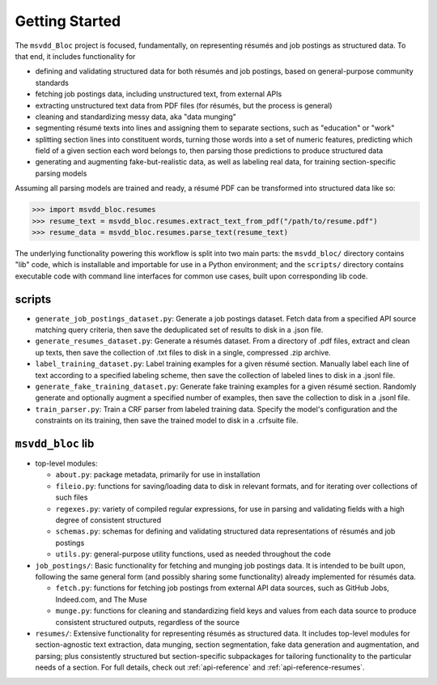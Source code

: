 .. _getting-started:

Getting Started
---------------

The ``msvdd_Bloc`` project is focused, fundamentally, on representing résumés and
job postings as structured data. To that end, it includes functionality for

- defining and validating structured data for both résumés and job postings,
  based on general-purpose community standards
- fetching job postings data, including unstructured text, from external APIs
- extracting unstructured text data from PDF files (for résumés, but the process is general)
- cleaning and standardizing messy data, aka "data munging"
- segmenting résumé texts into lines and assigning them to separate sections,
  such as "education" or "work"
- splitting section lines into constituent words, turning those words into a set of
  numeric features, predicting which field of a given section each word belongs to,
  then parsing those predictions to produce structured data
- generating and augmenting fake-but-realistic data, as well as labeling real data,
  for training section-specific parsing models

Assuming all parsing models are trained and ready, a résumé PDF can be transformed into
structured data like so:

.. code-block:: pycon

    >>> import msvdd_bloc.resumes
    >>> resume_text = msvdd_bloc.resumes.extract_text_from_pdf("/path/to/resume.pdf")
    >>> resume_data = msvdd_bloc.resumes.parse_text(resume_text)

The underlying functionality powering this workflow is split into two main parts:
the ``msvdd_bloc/`` directory contains "lib" code, which is installable and importable
for use in a Python environment; and the ``scripts/`` directory contains executable code
with command line interfaces for common use cases, built upon corresponding lib code.

scripts
```````

- ``generate_job_postings_dataset.py``: Generate a job postings dataset. Fetch data
  from a specified API source matching query criteria, then save the deduplicated set
  of results to disk in a .json file.
- ``generate_resumes_dataset.py``: Generate a résumés dataset. From a directory of .pdf
  files, extract and clean up texts, then save the collection of .txt files to disk
  in a single, compressed .zip archive.
- ``label_training_dataset.py``: Label training examples for a given résumé section.
  Manually label each line of text according to a specified labeling scheme, then
  save the collection of labeled lines to disk in a .jsonl file.
- ``generate_fake_training_dataset.py``: Generate fake training examples for a given
  résumé section. Randomly generate and optionally augment a specified number of examples,
  then save the collection to disk in a .jsonl file.
- ``train_parser.py``: Train a CRF parser from labeled training data. Specify the model's
  configuration and the constraints on its training, then save the trained model to disk
  in a .crfsuite file.

``msvdd_bloc`` lib
``````````````````

- top-level modules:

  - ``about.py``: package metadata, primarily for use in installation
  - ``fileio.py``: functions for saving/loading data to disk in relevant formats, and for
    iterating over collections of such files
  - ``regexes.py``: variety of compiled regular expressions, for use in parsing and
    validating fields with a high degree of consistent structured
  - ``schemas.py``: schemas for defining and validating structured data representations
    of résumés and job postings
  - ``utils.py``: general-purpose utility functions, used as needed throughout the code

- ``job_postings/``: Basic functionality for fetching and munging job postings data.
  It is intended to be built upon, following the same general form (and possibly sharing
  some functionality) already implemented for résumés data.

  - ``fetch.py``: functions for fetching job postings from external API data sources,
    such as GitHub Jobs, Indeed.com, and The Muse
  - ``munge.py``: functions for cleaning and standardizing field keys and values from
    each data source to produce consistent structured outputs, regardless of the source

- ``resumes/``: Extensive functionality for representing résumés as structured data.
  It includes top-level modules for section-agnostic text extraction, data munging,
  section segmentation, fake data generation and augmentation, and parsing; plus
  consistently structured but section-specific subpackages for tailoring functionality
  to the particular needs of a section. For full details, check out :ref:`api-reference`
  and :ref:`api-reference-resumes`.
